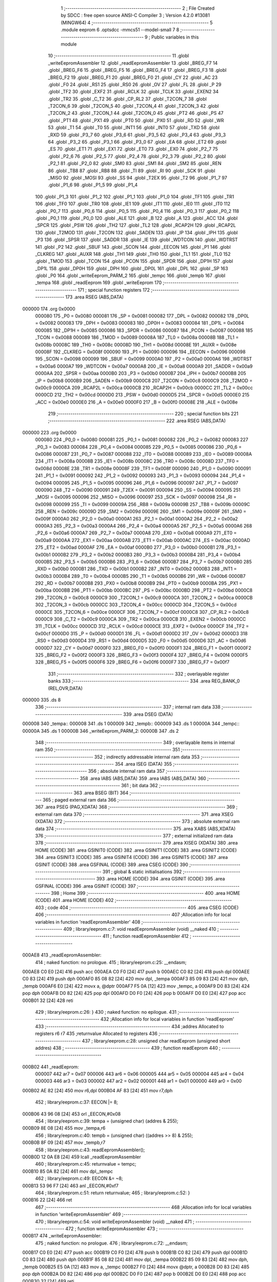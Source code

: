                                       1 ;--------------------------------------------------------
                                      2 ; File Created by SDCC : free open source ANSI-C Compiler
                                      3 ; Version 4.2.0 #13081 (MINGW64)
                                      4 ;--------------------------------------------------------
                                      5 	.module eeprom
                                      6 	.optsdcc -mmcs51 --model-small
                                      7 	
                                      8 ;--------------------------------------------------------
                                      9 ; Public variables in this module
                                     10 ;--------------------------------------------------------
                                     11 	.globl _writeEepromAssembler
                                     12 	.globl _readEepromAssembler
                                     13 	.globl _BREG_F7
                                     14 	.globl _BREG_F6
                                     15 	.globl _BREG_F5
                                     16 	.globl _BREG_F4
                                     17 	.globl _BREG_F3
                                     18 	.globl _BREG_F2
                                     19 	.globl _BREG_F1
                                     20 	.globl _BREG_F0
                                     21 	.globl _CY
                                     22 	.globl _AC
                                     23 	.globl _F0
                                     24 	.globl _RS1
                                     25 	.globl _RS0
                                     26 	.globl _OV
                                     27 	.globl _FL
                                     28 	.globl _P
                                     29 	.globl _TF2
                                     30 	.globl _EXF2
                                     31 	.globl _RCLK
                                     32 	.globl _TCLK
                                     33 	.globl _EXEN2
                                     34 	.globl _TR2
                                     35 	.globl _C_T2
                                     36 	.globl _CP_RL2
                                     37 	.globl _T2CON_7
                                     38 	.globl _T2CON_6
                                     39 	.globl _T2CON_5
                                     40 	.globl _T2CON_4
                                     41 	.globl _T2CON_3
                                     42 	.globl _T2CON_2
                                     43 	.globl _T2CON_1
                                     44 	.globl _T2CON_0
                                     45 	.globl _PT2
                                     46 	.globl _PS
                                     47 	.globl _PT1
                                     48 	.globl _PX1
                                     49 	.globl _PT0
                                     50 	.globl _PX0
                                     51 	.globl _RD
                                     52 	.globl _WR
                                     53 	.globl _T1
                                     54 	.globl _T0
                                     55 	.globl _INT1
                                     56 	.globl _INT0
                                     57 	.globl _TXD
                                     58 	.globl _RXD
                                     59 	.globl _P3_7
                                     60 	.globl _P3_6
                                     61 	.globl _P3_5
                                     62 	.globl _P3_4
                                     63 	.globl _P3_3
                                     64 	.globl _P3_2
                                     65 	.globl _P3_1
                                     66 	.globl _P3_0
                                     67 	.globl _EA
                                     68 	.globl _ET2
                                     69 	.globl _ES
                                     70 	.globl _ET1
                                     71 	.globl _EX1
                                     72 	.globl _ET0
                                     73 	.globl _EX0
                                     74 	.globl _P2_7
                                     75 	.globl _P2_6
                                     76 	.globl _P2_5
                                     77 	.globl _P2_4
                                     78 	.globl _P2_3
                                     79 	.globl _P2_2
                                     80 	.globl _P2_1
                                     81 	.globl _P2_0
                                     82 	.globl _SM0
                                     83 	.globl _SM1
                                     84 	.globl _SM2
                                     85 	.globl _REN
                                     86 	.globl _TB8
                                     87 	.globl _RB8
                                     88 	.globl _TI
                                     89 	.globl _RI
                                     90 	.globl _SCK
                                     91 	.globl _MISO
                                     92 	.globl _MOSI
                                     93 	.globl _SS
                                     94 	.globl _T2EX
                                     95 	.globl _T2
                                     96 	.globl _P1_7
                                     97 	.globl _P1_6
                                     98 	.globl _P1_5
                                     99 	.globl _P1_4
                                    100 	.globl _P1_3
                                    101 	.globl _P1_2
                                    102 	.globl _P1_1
                                    103 	.globl _P1_0
                                    104 	.globl _TF1
                                    105 	.globl _TR1
                                    106 	.globl _TF0
                                    107 	.globl _TR0
                                    108 	.globl _IE1
                                    109 	.globl _IT1
                                    110 	.globl _IE0
                                    111 	.globl _IT0
                                    112 	.globl _P0_7
                                    113 	.globl _P0_6
                                    114 	.globl _P0_5
                                    115 	.globl _P0_4
                                    116 	.globl _P0_3
                                    117 	.globl _P0_2
                                    118 	.globl _P0_1
                                    119 	.globl _P0_0
                                    120 	.globl _ALE
                                    121 	.globl _B
                                    122 	.globl _A
                                    123 	.globl _ACC
                                    124 	.globl _SPCR
                                    125 	.globl _PSW
                                    126 	.globl _TH2
                                    127 	.globl _TL2
                                    128 	.globl _RCAP2H
                                    129 	.globl _RCAP2L
                                    130 	.globl _T2MOD
                                    131 	.globl _T2CON
                                    132 	.globl _SADEN
                                    133 	.globl _IP
                                    134 	.globl _IPH
                                    135 	.globl _P3
                                    136 	.globl _SPSR
                                    137 	.globl _SADDR
                                    138 	.globl _IE
                                    139 	.globl _WDTCON
                                    140 	.globl _WDTRST
                                    141 	.globl _P2
                                    142 	.globl _SBUF
                                    143 	.globl _SCON
                                    144 	.globl _EECON
                                    145 	.globl _P1
                                    146 	.globl _CLKREG
                                    147 	.globl _AUXR
                                    148 	.globl _TH1
                                    149 	.globl _TH0
                                    150 	.globl _TL1
                                    151 	.globl _TL0
                                    152 	.globl _TMOD
                                    153 	.globl _TCON
                                    154 	.globl _PCON
                                    155 	.globl _SPDR
                                    156 	.globl _DP1H
                                    157 	.globl _DP1L
                                    158 	.globl _DP0H
                                    159 	.globl _DPH
                                    160 	.globl _DP0L
                                    161 	.globl _DPL
                                    162 	.globl _SP
                                    163 	.globl _P0
                                    164 	.globl _writeEeprom_PARM_2
                                    165 	.globl _tempc
                                    166 	.globl _tempb
                                    167 	.globl _tempa
                                    168 	.globl _readEeprom
                                    169 	.globl _writeEeprom
                                    170 ;--------------------------------------------------------
                                    171 ; special function registers
                                    172 ;--------------------------------------------------------
                                    173 	.area RSEG    (ABS,DATA)
      000000                        174 	.org 0x0000
                           000080   175 _P0	=	0x0080
                           000081   176 _SP	=	0x0081
                           000082   177 _DPL	=	0x0082
                           000082   178 _DP0L	=	0x0082
                           000083   179 _DPH	=	0x0083
                           000083   180 _DP0H	=	0x0083
                           000084   181 _DP1L	=	0x0084
                           000085   182 _DP1H	=	0x0085
                           000086   183 _SPDR	=	0x0086
                           000087   184 _PCON	=	0x0087
                           000088   185 _TCON	=	0x0088
                           000089   186 _TMOD	=	0x0089
                           00008A   187 _TL0	=	0x008a
                           00008B   188 _TL1	=	0x008b
                           00008C   189 _TH0	=	0x008c
                           00008D   190 _TH1	=	0x008d
                           00008E   191 _AUXR	=	0x008e
                           00008F   192 _CLKREG	=	0x008f
                           000090   193 _P1	=	0x0090
                           000096   194 _EECON	=	0x0096
                           000098   195 _SCON	=	0x0098
                           000099   196 _SBUF	=	0x0099
                           0000A0   197 _P2	=	0x00a0
                           0000A6   198 _WDTRST	=	0x00a6
                           0000A7   199 _WDTCON	=	0x00a7
                           0000A8   200 _IE	=	0x00a8
                           0000A9   201 _SADDR	=	0x00a9
                           0000AA   202 _SPSR	=	0x00aa
                           0000B0   203 _P3	=	0x00b0
                           0000B7   204 _IPH	=	0x00b7
                           0000B8   205 _IP	=	0x00b8
                           0000B9   206 _SADEN	=	0x00b9
                           0000C8   207 _T2CON	=	0x00c8
                           0000C9   208 _T2MOD	=	0x00c9
                           0000CA   209 _RCAP2L	=	0x00ca
                           0000CB   210 _RCAP2H	=	0x00cb
                           0000CC   211 _TL2	=	0x00cc
                           0000CD   212 _TH2	=	0x00cd
                           0000D0   213 _PSW	=	0x00d0
                           0000D5   214 _SPCR	=	0x00d5
                           0000E0   215 _ACC	=	0x00e0
                           0000E0   216 _A	=	0x00e0
                           0000F0   217 _B	=	0x00f0
                           00008E   218 _ALE	=	0x008e
                                    219 ;--------------------------------------------------------
                                    220 ; special function bits
                                    221 ;--------------------------------------------------------
                                    222 	.area RSEG    (ABS,DATA)
      000000                        223 	.org 0x0000
                           000080   224 _P0_0	=	0x0080
                           000081   225 _P0_1	=	0x0081
                           000082   226 _P0_2	=	0x0082
                           000083   227 _P0_3	=	0x0083
                           000084   228 _P0_4	=	0x0084
                           000085   229 _P0_5	=	0x0085
                           000086   230 _P0_6	=	0x0086
                           000087   231 _P0_7	=	0x0087
                           000088   232 _IT0	=	0x0088
                           000089   233 _IE0	=	0x0089
                           00008A   234 _IT1	=	0x008a
                           00008B   235 _IE1	=	0x008b
                           00008C   236 _TR0	=	0x008c
                           00008D   237 _TF0	=	0x008d
                           00008E   238 _TR1	=	0x008e
                           00008F   239 _TF1	=	0x008f
                           000090   240 _P1_0	=	0x0090
                           000091   241 _P1_1	=	0x0091
                           000092   242 _P1_2	=	0x0092
                           000093   243 _P1_3	=	0x0093
                           000094   244 _P1_4	=	0x0094
                           000095   245 _P1_5	=	0x0095
                           000096   246 _P1_6	=	0x0096
                           000097   247 _P1_7	=	0x0097
                           000090   248 _T2	=	0x0090
                           000091   249 _T2EX	=	0x0091
                           000094   250 _SS	=	0x0094
                           000095   251 _MOSI	=	0x0095
                           000096   252 _MISO	=	0x0096
                           000097   253 _SCK	=	0x0097
                           000098   254 _RI	=	0x0098
                           000099   255 _TI	=	0x0099
                           00009A   256 _RB8	=	0x009a
                           00009B   257 _TB8	=	0x009b
                           00009C   258 _REN	=	0x009c
                           00009D   259 _SM2	=	0x009d
                           00009E   260 _SM1	=	0x009e
                           00009F   261 _SM0	=	0x009f
                           0000A0   262 _P2_0	=	0x00a0
                           0000A1   263 _P2_1	=	0x00a1
                           0000A2   264 _P2_2	=	0x00a2
                           0000A3   265 _P2_3	=	0x00a3
                           0000A4   266 _P2_4	=	0x00a4
                           0000A5   267 _P2_5	=	0x00a5
                           0000A6   268 _P2_6	=	0x00a6
                           0000A7   269 _P2_7	=	0x00a7
                           0000A8   270 _EX0	=	0x00a8
                           0000A9   271 _ET0	=	0x00a9
                           0000AA   272 _EX1	=	0x00aa
                           0000AB   273 _ET1	=	0x00ab
                           0000AC   274 _ES	=	0x00ac
                           0000AD   275 _ET2	=	0x00ad
                           0000AF   276 _EA	=	0x00af
                           0000B0   277 _P3_0	=	0x00b0
                           0000B1   278 _P3_1	=	0x00b1
                           0000B2   279 _P3_2	=	0x00b2
                           0000B3   280 _P3_3	=	0x00b3
                           0000B4   281 _P3_4	=	0x00b4
                           0000B5   282 _P3_5	=	0x00b5
                           0000B6   283 _P3_6	=	0x00b6
                           0000B7   284 _P3_7	=	0x00b7
                           0000B0   285 _RXD	=	0x00b0
                           0000B1   286 _TXD	=	0x00b1
                           0000B2   287 _INT0	=	0x00b2
                           0000B3   288 _INT1	=	0x00b3
                           0000B4   289 _T0	=	0x00b4
                           0000B5   290 _T1	=	0x00b5
                           0000B6   291 _WR	=	0x00b6
                           0000B7   292 _RD	=	0x00b7
                           0000B8   293 _PX0	=	0x00b8
                           0000B9   294 _PT0	=	0x00b9
                           0000BA   295 _PX1	=	0x00ba
                           0000BB   296 _PT1	=	0x00bb
                           0000BC   297 _PS	=	0x00bc
                           0000BD   298 _PT2	=	0x00bd
                           0000C8   299 _T2CON_0	=	0x00c8
                           0000C9   300 _T2CON_1	=	0x00c9
                           0000CA   301 _T2CON_2	=	0x00ca
                           0000CB   302 _T2CON_3	=	0x00cb
                           0000CC   303 _T2CON_4	=	0x00cc
                           0000CD   304 _T2CON_5	=	0x00cd
                           0000CE   305 _T2CON_6	=	0x00ce
                           0000CF   306 _T2CON_7	=	0x00cf
                           0000C8   307 _CP_RL2	=	0x00c8
                           0000C9   308 _C_T2	=	0x00c9
                           0000CA   309 _TR2	=	0x00ca
                           0000CB   310 _EXEN2	=	0x00cb
                           0000CC   311 _TCLK	=	0x00cc
                           0000CD   312 _RCLK	=	0x00cd
                           0000CE   313 _EXF2	=	0x00ce
                           0000CF   314 _TF2	=	0x00cf
                           0000D0   315 _P	=	0x00d0
                           0000D1   316 _FL	=	0x00d1
                           0000D2   317 _OV	=	0x00d2
                           0000D3   318 _RS0	=	0x00d3
                           0000D4   319 _RS1	=	0x00d4
                           0000D5   320 _F0	=	0x00d5
                           0000D6   321 _AC	=	0x00d6
                           0000D7   322 _CY	=	0x00d7
                           0000F0   323 _BREG_F0	=	0x00f0
                           0000F1   324 _BREG_F1	=	0x00f1
                           0000F2   325 _BREG_F2	=	0x00f2
                           0000F3   326 _BREG_F3	=	0x00f3
                           0000F4   327 _BREG_F4	=	0x00f4
                           0000F5   328 _BREG_F5	=	0x00f5
                           0000F6   329 _BREG_F6	=	0x00f6
                           0000F7   330 _BREG_F7	=	0x00f7
                                    331 ;--------------------------------------------------------
                                    332 ; overlayable register banks
                                    333 ;--------------------------------------------------------
                                    334 	.area REG_BANK_0	(REL,OVR,DATA)
      000000                        335 	.ds 8
                                    336 ;--------------------------------------------------------
                                    337 ; internal ram data
                                    338 ;--------------------------------------------------------
                                    339 	.area DSEG    (DATA)
      000008                        340 _tempa::
      000008                        341 	.ds 1
      000009                        342 _tempb::
      000009                        343 	.ds 1
      00000A                        344 _tempc::
      00000A                        345 	.ds 1
      00000B                        346 _writeEeprom_PARM_2:
      00000B                        347 	.ds 2
                                    348 ;--------------------------------------------------------
                                    349 ; overlayable items in internal ram
                                    350 ;--------------------------------------------------------
                                    351 ;--------------------------------------------------------
                                    352 ; indirectly addressable internal ram data
                                    353 ;--------------------------------------------------------
                                    354 	.area ISEG    (DATA)
                                    355 ;--------------------------------------------------------
                                    356 ; absolute internal ram data
                                    357 ;--------------------------------------------------------
                                    358 	.area IABS    (ABS,DATA)
                                    359 	.area IABS    (ABS,DATA)
                                    360 ;--------------------------------------------------------
                                    361 ; bit data
                                    362 ;--------------------------------------------------------
                                    363 	.area BSEG    (BIT)
                                    364 ;--------------------------------------------------------
                                    365 ; paged external ram data
                                    366 ;--------------------------------------------------------
                                    367 	.area PSEG    (PAG,XDATA)
                                    368 ;--------------------------------------------------------
                                    369 ; external ram data
                                    370 ;--------------------------------------------------------
                                    371 	.area XSEG    (XDATA)
                                    372 ;--------------------------------------------------------
                                    373 ; absolute external ram data
                                    374 ;--------------------------------------------------------
                                    375 	.area XABS    (ABS,XDATA)
                                    376 ;--------------------------------------------------------
                                    377 ; external initialized ram data
                                    378 ;--------------------------------------------------------
                                    379 	.area XISEG   (XDATA)
                                    380 	.area HOME    (CODE)
                                    381 	.area GSINIT0 (CODE)
                                    382 	.area GSINIT1 (CODE)
                                    383 	.area GSINIT2 (CODE)
                                    384 	.area GSINIT3 (CODE)
                                    385 	.area GSINIT4 (CODE)
                                    386 	.area GSINIT5 (CODE)
                                    387 	.area GSINIT  (CODE)
                                    388 	.area GSFINAL (CODE)
                                    389 	.area CSEG    (CODE)
                                    390 ;--------------------------------------------------------
                                    391 ; global & static initialisations
                                    392 ;--------------------------------------------------------
                                    393 	.area HOME    (CODE)
                                    394 	.area GSINIT  (CODE)
                                    395 	.area GSFINAL (CODE)
                                    396 	.area GSINIT  (CODE)
                                    397 ;--------------------------------------------------------
                                    398 ; Home
                                    399 ;--------------------------------------------------------
                                    400 	.area HOME    (CODE)
                                    401 	.area HOME    (CODE)
                                    402 ;--------------------------------------------------------
                                    403 ; code
                                    404 ;--------------------------------------------------------
                                    405 	.area CSEG    (CODE)
                                    406 ;------------------------------------------------------------
                                    407 ;Allocation info for local variables in function 'readEepromAssembler'
                                    408 ;------------------------------------------------------------
                                    409 ;	library/eeprom.c:7: void readEepromAssembler (void) __naked
                                    410 ;	-----------------------------------------
                                    411 ;	 function readEepromAssembler
                                    412 ;	-----------------------------------------
      000AE8                        413 _readEepromAssembler:
                                    414 ;	naked function: no prologue.
                                    415 ;	library/eeprom.c:25: __endasm;
      000AE8 C0 E0            [24]  416 	push	acc
      000AEA C0 F0            [24]  417 	push	b
      000AEC C0 82            [24]  418 	push	dpl
      000AEE C0 83            [24]  419 	push	dph
      000AF0 85 08 82         [24]  420 	mov	dpl, _tempa
      000AF3 85 09 83         [24]  421 	mov	dph, _tempb
      000AF6 E0               [24]  422 	movx	a, @dptr
      000AF7 F5 0A            [12]  423 	mov	_tempc, a
      000AF9 D0 83            [24]  424 	pop	dph
      000AFB D0 82            [24]  425 	pop	dpl
      000AFD D0 F0            [24]  426 	pop	b
      000AFF D0 E0            [24]  427 	pop	acc
      000B01 32               [24]  428 	reti
                                    429 ;	library/eeprom.c:26: }
                                    430 ;	naked function: no epilogue.
                                    431 ;------------------------------------------------------------
                                    432 ;Allocation info for local variables in function 'readEeprom'
                                    433 ;------------------------------------------------------------
                                    434 ;addres                    Allocated to registers r6 r7 
                                    435 ;returnvalue               Allocated to registers 
                                    436 ;------------------------------------------------------------
                                    437 ;	library/eeprom.c:28: unsigned char readEeprom (unsigned short addres)
                                    438 ;	-----------------------------------------
                                    439 ;	 function readEeprom
                                    440 ;	-----------------------------------------
      000B02                        441 _readEeprom:
                           000007   442 	ar7 = 0x07
                           000006   443 	ar6 = 0x06
                           000005   444 	ar5 = 0x05
                           000004   445 	ar4 = 0x04
                           000003   446 	ar3 = 0x03
                           000002   447 	ar2 = 0x02
                           000001   448 	ar1 = 0x01
                           000000   449 	ar0 = 0x00
      000B02 AE 82            [24]  450 	mov	r6,dpl
      000B04 AF 83            [24]  451 	mov	r7,dph
                                    452 ;	library/eeprom.c:37: EECON |= 8;
      000B06 43 96 08         [24]  453 	orl	_EECON,#0x08
                                    454 ;	library/eeprom.c:39: tempa = (unsigned char) (addres & 255);
      000B09 8E 08            [24]  455 	mov	_tempa,r6
                                    456 ;	library/eeprom.c:40: tempb = (unsigned char) ((addres >> 8) & 255);
      000B0B 8F 09            [24]  457 	mov	_tempb,r7
                                    458 ;	library/eeprom.c:43: readEepromAssembler();
      000B0D 12 0A E8         [24]  459 	lcall	_readEepromAssembler
                                    460 ;	library/eeprom.c:45: returnvalue = tempc;
      000B10 85 0A 82         [24]  461 	mov	dpl,_tempc
                                    462 ;	library/eeprom.c:49: EECON &= ~8;
      000B13 53 96 F7         [24]  463 	anl	_EECON,#0xf7
                                    464 ;	library/eeprom.c:51: return returnvalue;
                                    465 ;	library/eeprom.c:52: }
      000B16 22               [24]  466 	ret
                                    467 ;------------------------------------------------------------
                                    468 ;Allocation info for local variables in function 'writeEepromAssembler'
                                    469 ;------------------------------------------------------------
                                    470 ;	library/eeprom.c:54: void writeEepromAssembler (void) __naked
                                    471 ;	-----------------------------------------
                                    472 ;	 function writeEepromAssembler
                                    473 ;	-----------------------------------------
      000B17                        474 _writeEepromAssembler:
                                    475 ;	naked function: no prologue.
                                    476 ;	library/eeprom.c:72: __endasm;
      000B17 C0 E0            [24]  477 	push	acc
      000B19 C0 F0            [24]  478 	push	b
      000B1B C0 82            [24]  479 	push	dpl
      000B1D C0 83            [24]  480 	push	dph
      000B1F 85 08 82         [24]  481 	mov	dpl, _tempa
      000B22 85 09 83         [24]  482 	mov	dph, _tempb
      000B25 E5 0A            [12]  483 	mov	a, _tempc
      000B27 F0               [24]  484 	movx	@dptr, a
      000B28 D0 83            [24]  485 	pop	dph
      000B2A D0 82            [24]  486 	pop	dpl
      000B2C D0 F0            [24]  487 	pop	b
      000B2E D0 E0            [24]  488 	pop	acc
      000B30 32               [24]  489 	reti
                                    490 ;	library/eeprom.c:73: }
                                    491 ;	naked function: no epilogue.
                                    492 ;------------------------------------------------------------
                                    493 ;Allocation info for local variables in function 'writeEeprom'
                                    494 ;------------------------------------------------------------
                                    495 ;addres                    Allocated with name '_writeEeprom_PARM_2'
                                    496 ;datavalue                 Allocated to registers r7 
                                    497 ;------------------------------------------------------------
                                    498 ;	library/eeprom.c:75: unsigned char writeEeprom (unsigned char datavalue, unsigned short addres)
                                    499 ;	-----------------------------------------
                                    500 ;	 function writeEeprom
                                    501 ;	-----------------------------------------
      000B31                        502 _writeEeprom:
      000B31 AF 82            [24]  503 	mov	r7,dpl
                                    504 ;	library/eeprom.c:79: EECON |= 8;
      000B33 43 96 08         [24]  505 	orl	_EECON,#0x08
                                    506 ;	library/eeprom.c:83: EECON |= 16;
      000B36 43 96 10         [24]  507 	orl	_EECON,#0x10
                                    508 ;	library/eeprom.c:89: tempa = (unsigned char) (addres & 255);
      000B39 85 0B 08         [24]  509 	mov	_tempa,_writeEeprom_PARM_2
                                    510 ;	library/eeprom.c:90: tempb = (unsigned char) ((addres >> 8) & 255);
      000B3C 85 0C 09         [24]  511 	mov	_tempb,(_writeEeprom_PARM_2 + 1)
                                    512 ;	library/eeprom.c:91: tempc = datavalue;
      000B3F 8F 0A            [24]  513 	mov	_tempc,r7
                                    514 ;	library/eeprom.c:94: writeEepromAssembler();
      000B41 12 0B 17         [24]  515 	lcall	_writeEepromAssembler
                                    516 ;	library/eeprom.c:97: while ((EECON | 2) == 0);
                                    517 ;	library/eeprom.c:101: EECON &= ~16;
      000B44 53 96 EF         [24]  518 	anl	_EECON,#0xef
                                    519 ;	library/eeprom.c:105: EECON &= ~8;
      000B47 53 96 F7         [24]  520 	anl	_EECON,#0xf7
                                    521 ;	library/eeprom.c:109: return readEeprom(addres);
      000B4A 85 0B 82         [24]  522 	mov	dpl,_writeEeprom_PARM_2
      000B4D 85 0C 83         [24]  523 	mov	dph,(_writeEeprom_PARM_2 + 1)
                                    524 ;	library/eeprom.c:110: }
      000B50 02 0B 02         [24]  525 	ljmp	_readEeprom
                                    526 	.area CSEG    (CODE)
                                    527 	.area CONST   (CODE)
                                    528 	.area XINIT   (CODE)
                                    529 	.area CABS    (ABS,CODE)
